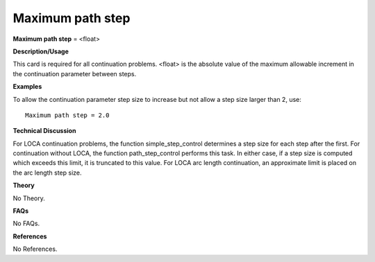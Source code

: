 Maximum path step
------------------------

**Maximum path step** = <float>

**Description/Usage**

This card is required for all continuation problems. <float> is the absolute value of the maximum allowable increment in the continuation parameter between steps.

**Examples**

To allow the continuation parameter step size to increase but not allow a step size larger than 2, use:

::

    Maximum path step = 2.0

**Technical Discussion**

For LOCA continuation problems, the function simple_step_control determines a step size for each step after the first. For continuation without LOCA, the function path_step_control performs this task. In either case, if a step size is computed which exceeds this limit, it is truncated to this value. For LOCA arc length continuation, an approximate limit is placed on the arc length step size.

**Theory**

No Theory.

**FAQs**

No FAQs.

**References**

No References.
